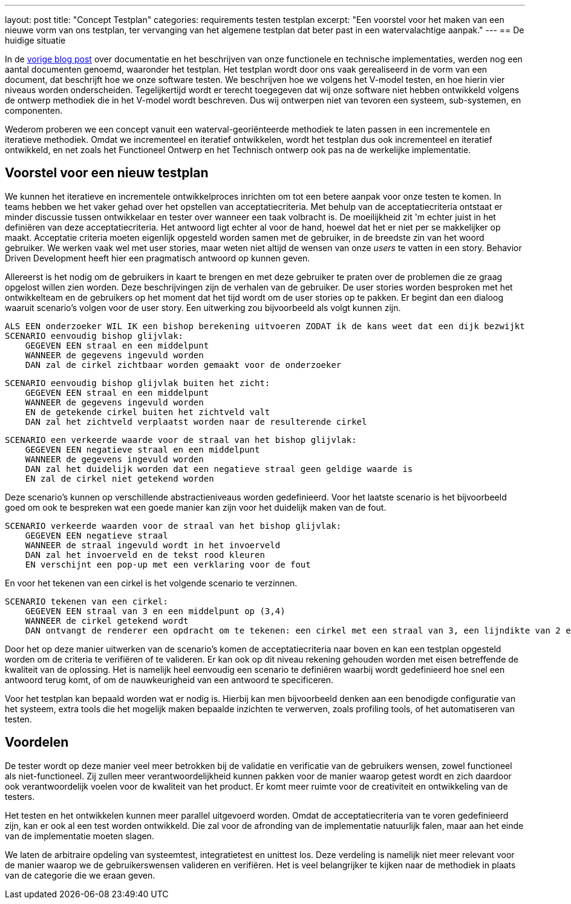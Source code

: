 ---
layout: post
title:  "Concept Testplan"
categories: requirements testen testplan
excerpt: "Een voorstel voor het maken van een nieuwe vorm van ons testplan, ter vervanging van het algemene testplan dat beter past in een watervalachtige aanpak."
---
== De huidige situatie

In de link:/blog/user-stories-en-features.html[vorige blog post] over documentatie en het beschrijven van onze functionele en technische implementaties, werden nog een aantal documenten genoemd, waaronder het testplan. Het testplan wordt door ons vaak gerealiseerd in de vorm van een document, dat beschrijft hoe we onze software testen. We beschrijven hoe we volgens het V-model testen, en hoe hierin vier niveaus worden onderscheiden. Tegelijkertijd wordt er terecht toegegeven dat wij onze software niet hebben ontwikkeld volgens de ontwerp methodiek die in het V-model wordt beschreven. Dus wij ontwerpen niet van tevoren een systeem, sub-systemen, en componenten.

Wederom proberen we een concept vanuit een waterval-georiënteerde methodiek te laten passen in een incrementele en iteratieve methodiek. Omdat we incrementeel en iteratief ontwikkelen, wordt het testplan dus ook incrementeel en iteratief ontwikkeld, en net zoals het Functioneel Ontwerp en het Technisch ontwerp ook pas na de werkelijke implementatie.

== Voorstel voor een nieuw testplan

We kunnen het iteratieve en incrementele ontwikkelproces inrichten om tot een betere aanpak voor onze testen te komen. In teams hebben we het vaker gehad over het opstellen van acceptatiecriteria. Met behulp van de acceptatiecriteria ontstaat er minder discussie tussen ontwikkelaar en tester over wanneer een taak volbracht is. De moeilijkheid zit 'm echter juist in het definiëren van deze acceptatiecriteria. Het antwoord ligt echter al voor de hand, hoewel dat het er niet per se makkelijker op maakt. Acceptatie criteria moeten eigenlijk opgesteld worden samen met de gebruiker, in de breedste zin van het woord gebruiker. We werken vaak wel met user stories, maar weten niet altijd de wensen van onze _users_ te vatten in een story. Behavior Driven Development heeft hier een pragmatisch antwoord op kunnen geven.

Allereerst is het nodig om de gebruikers in kaart te brengen en met deze gebruiker te praten over de problemen die ze graag opgelost willen zien worden. Deze beschrijvingen zijn de verhalen van de gebruiker. De user stories worden besproken met het ontwikkelteam en de gebruikers op het moment dat het tijd wordt om de user stories op te pakken. Er begint dan een dialoog waaruit scenario's volgen voor de user story. Een uitwerking zou bijvoorbeeld als volgt kunnen zijn.

----
ALS EEN onderzoeker WIL IK een bishop berekening uitvoeren ZODAT ik de kans weet dat een dijk bezwijkt
SCENARIO eenvoudig bishop glijvlak:
    GEGEVEN EEN straal en een middelpunt
    WANNEER de gegevens ingevuld worden
    DAN zal de cirkel zichtbaar worden gemaakt voor de onderzoeker
----

----
SCENARIO eenvoudig bishop glijvlak buiten het zicht:
    GEGEVEN EEN straal en een middelpunt 
    WANNEER de gegevens ingevuld worden
    EN de getekende cirkel buiten het zichtveld valt
    DAN zal het zichtveld verplaatst worden naar de resulterende cirkel
----

----
SCENARIO een verkeerde waarde voor de straal van het bishop glijvlak:
    GEGEVEN EEN negatieve straal en een middelpunt
    WANNEER de gegevens ingevuld worden
    DAN zal het duidelijk worden dat een negatieve straal geen geldige waarde is
    EN zal de cirkel niet getekend worden
----

Deze scenario's kunnen op verschillende abstractieniveaus worden gedefinieerd. Voor het laatste scenario is het bijvoorbeeld goed om ook te bespreken wat een goede manier kan zijn voor het duidelijk maken van de fout.

----
SCENARIO verkeerde waarden voor de straal van het bishop glijvlak:
    GEGEVEN EEN negatieve straal
    WANNEER de straal ingevuld wordt in het invoerveld
    DAN zal het invoerveld en de tekst rood kleuren
    EN verschijnt een pop-up met een verklaring voor de fout
----

En voor het tekenen van een cirkel is het volgende scenario te verzinnen.

----
SCENARIO tekenen van een cirkel:
    GEGEVEN EEN straal van 3 en een middelpunt op (3,4)
    WANNEER de cirkel getekend wordt
    DAN ontvangt de renderer een opdracht om te tekenen: een cirkel met een straal van 3, een lijndikte van 2 en met middelpunt op X van 3 en Y van 4
----

Door het op deze manier uitwerken van de scenario's komen de acceptatiecriteria naar boven en kan een testplan opgesteld worden om de criteria te verifiëren of te valideren. Er kan ook op dit niveau rekening gehouden worden met eisen betreffende de kwaliteit van de oplossing. Het is namelijk heel eenvoudig een scenario te definiëren waarbij wordt gedefinieerd hoe snel een antwoord terug komt, of om de nauwkeurigheid van een antwoord te specificeren.

Voor het testplan kan bepaald worden wat er nodig is. Hierbij kan men bijvoorbeeld denken aan een benodigde configuratie van het systeem, extra tools die het mogelijk maken bepaalde inzichten te verwerven, zoals profiling tools, of het automatiseren van testen.

== Voordelen

De tester wordt op deze manier veel meer betrokken bij de validatie en verificatie van de gebruikers wensen, zowel functioneel als niet-functioneel. Zij zullen meer verantwoordelijkheid kunnen pakken voor de manier waarop getest wordt en zich daardoor ook verantwoordelijk voelen voor de kwaliteit van het product. Er komt meer ruimte voor de creativiteit en ontwikkeling van de testers.

Het testen en het ontwikkelen kunnen meer parallel uitgevoerd worden. Omdat de acceptatiecriteria van te voren gedefinieerd zijn, kan er ook al een test worden ontwikkeld. Die zal voor de afronding van de implementatie natuurlijk falen, maar aan het einde van de implementatie moeten slagen.

We laten de arbitraire opdeling van systeemtest, integratietest en unittest los. Deze verdeling is namelijk niet meer relevant voor de manier waarop we de gebruikerswensen valideren en verifiëren. Het is veel belangrijker te kijken naar de methodiek in plaats van de categorie die we eraan geven.